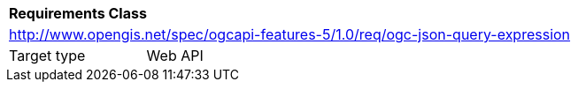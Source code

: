 [[rc_ogc-json-query-expression]]
[cols="1,4",width="90%"]
|===
2+|*Requirements Class*
2+|http://www.opengis.net/spec/ogcapi-features-5/1.0/req/ogc-json-query-expression
|Target type |Web API
|===
